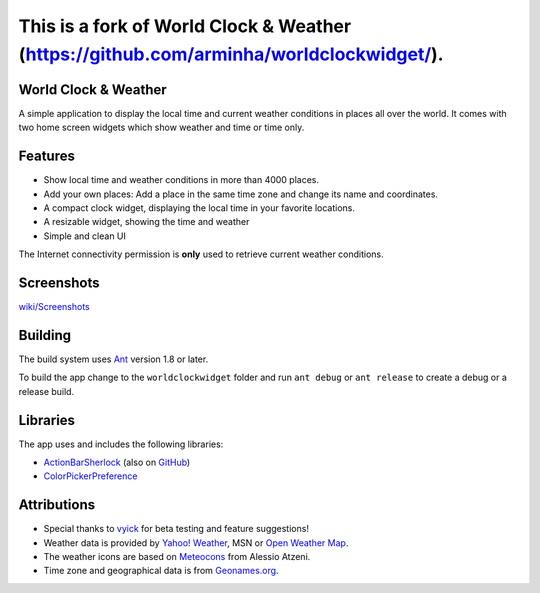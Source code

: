 This is a fork of World Clock & Weather (https://github.com/arminha/worldclockwidget/).
=====================



World Clock & Weather
--------

A simple application to display the local time and current weather conditions in places all over the world.
It comes with two home screen widgets which show weather and time or time only.

Features
--------

* Show local time and weather conditions in more than 4000 places.
* Add your own places: Add a place in the same time zone and change its name and coordinates.
* A compact clock widget, displaying the local time in your favorite locations.
* A resizable widget, showing the time and weather
* Simple and clean UI

The Internet connectivity permission is **only** used to retrieve current weather conditions.

Screenshots
-----------

`wiki/Screenshots <https://github.com/arminha/worldclockwidget/wiki/Screenshots>`_

Building
--------

The build system uses `Ant <http://ant.apache.org/>`_ version 1.8 or later.

To build the app change to the ``worldclockwidget`` folder and run ``ant debug`` or ``ant release`` to create a debug or a release build.

Libraries
---------

The app uses and includes the following libraries:

* `ActionBarSherlock <http://actionbarsherlock.com/>`_ (also on `GitHub <https://github.com/JakeWharton/ActionBarSherlock>`__)
* `ColorPickerPreference <https://github.com/attenzione/android-ColorPickerPreference>`_

Attributions
------------

* Special thanks to `vyick <http://vyick.wordpress.com/>`_ for beta testing and feature suggestions!
* Weather data is provided by `Yahoo! Weather <http://weather.yahoo.com/>`_, MSN or `Open Weather Map <http://openweathermap.org/>`_.
* The weather icons are based on `Meteocons <http://www.alessioatzeni.com/meteocons/>`_ from Alessio Atzeni.
* Time zone and geographical data is from `Geonames.org <http://www.geonames.org/>`_.

